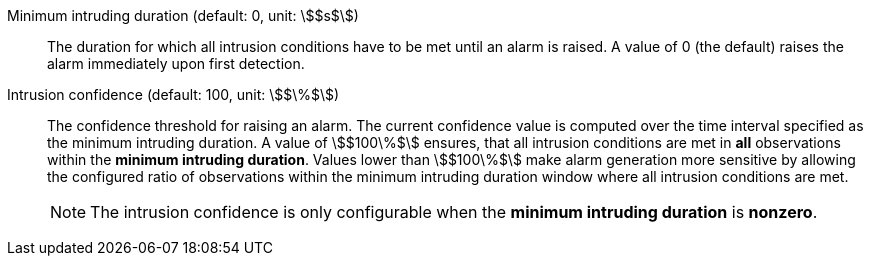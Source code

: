 Minimum intruding duration (default: 0, unit: stem:[$s$]):: The duration for which all intrusion conditions have to be met until an alarm is raised. A value of 0 (the default) raises the alarm immediately upon first detection.
Intrusion confidence (default: 100, unit: stem:[$\%$]):: The confidence threshold for raising an alarm. The current confidence value is computed over the time interval specified as the minimum intruding duration. A value of stem:[$100\%$] ensures, that all intrusion conditions are met in *all* observations within the *minimum intruding duration*. Values lower than stem:[$100\%$] make alarm generation more sensitive by allowing the configured ratio of observations within the minimum intruding duration window where all intrusion conditions are met.
+
NOTE: The intrusion confidence is only configurable when the *minimum intruding duration* is *nonzero*.